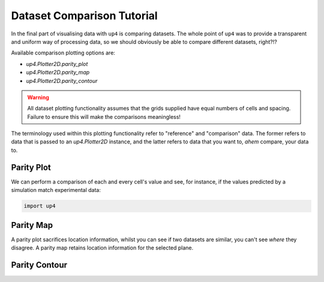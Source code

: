 .. _datacomparison:

***************************
Dataset Comparison Tutorial
***************************

In the final part of visualising data with ``up4`` is comparing datasets. The whole point
of ``up4`` was to provide a transparent and uniform way of processing data, so we should
obviously be able to compare different datasets, right?!?

Available comparison plotting options are:

- `up4.Plotter2D.parity_plot`
- `up4.Plotter2D.parity_map`
- `up4.Plotter2D.parity_contour`

.. warning::
    All dataset plotting functionality assumes that the grids supplied have equal numbers
    of cells and spacing. Failure to ensure this will make the comparisons meaningless!

The terminology used within this plotting functionality refer to "reference" and "comparison"
data. The former refers to data that is passed to an `up4.Plotter2D` instance, and the
latter refers to data that you want to, *ahem* compare, your data to.

Parity Plot
-----------

We can perform a comparison of each and every cell's value and see, for instance, if the
values predicted by a simulation match experimental data:

.. code-block:: python

    import up4

Parity Map
----------

A parity plot sacrifices location information, whilst you can see if two datasets are
similar, you can't see *where* they disagree. A parity map retains location information
for the selected plane.

Parity Contour
--------------

.. TODO include using dicts in formatting